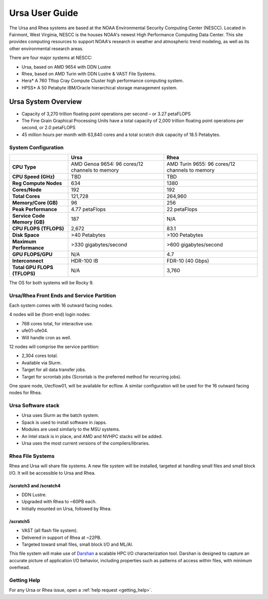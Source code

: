 .. _ursa-user-guide:

***************
Ursa User Guide
***************

.. image:: /images/Hera.jpg

The Ursa and Rhea systems are based at the NOAA Environmental Security
Computing Center (NESCC). Located in Fairmont, West Virginia, NESCC is the
houses NOAA's newest High Performance Computing Data Center. This site
provides computing resources to support NOAA's research in weather and
atmospheric trend modeling, as well as its other environmental research areas.

There are four major systems at NESCC:

- Ursa, based on AMD 9654 with DDN Lustre
- Rhea, based on AMD Turin with DDN Lustre & VAST File Systems.
- Hera* A 760 Tflop Cray Compute Cluster high performance computing
  system.
- HPSS* A 50 Petabyte IBM/Oracle hierarchical storage management
  system.


.. _ursa-system-overview:

Ursa System Overview
====================

- Capacity of 3,270 trillion floating point operations per second – or
  3.27 petaFLOPS
- The Fine Grain Graphical Processing Units have a total capacity of
  2,000 trillion floating point operations per second, or 2.0
  petaFLOPS
- 45 million hours per month with 63,840 cores and a total scratch
  disk capacity of 18.5 Petabytes.

System Configuration
--------------------

.. list-table::
   :header-rows: 1
   :stub-columns: 1
   :align: left

   * -
     - Ursa
     - Rhea
   * - CPU Type
     - AMD Genoa 9654: 96 cores/12 channels to memory
     - AMD Turin 9655: 96 cores/12 channels to memory
   * - CPU Speed (GHz)
     - TBD
     - TBD
   * - Reg Compute Nodes
     - 634
     - 1380
   * - Cores/Node
     - 192
     - 192
   * - Total Cores
     - 121,728
     - 264,960
   * - Memory/Core (GB)
     - 96
     - 256
   * - Peak Performance
     - 4.77 petaFlops
     - 22 petaFlops
   * - Service Code Memory (GB)
     - 187
     - N/A
   * - CPU FLOPS (TFLOPS)
     - 2,672
     - 83.1
   * - Disk Space
     - >40 Petabytes
     - >100 Petabytes
   * - Maximum Performance
     - >330 gigabytes/second
     - >600 gigabytes/second
   * - GPU FLOPS/GPU
     - N/A
     - 4.7
   * - Interconnect
     - HDR-100 IB
     - FDR-10 (40 Gbps)
   * - Total GPU FLOPS (TFLOPS)
     - N/A
     - 3,760

The OS for both systems will be Rocky 9.

Ursa/Rhea Front Ends and Service Partition
------------------------------------------

Each system comes with 16 outward facing nodes.

4 nodes will be (front-end) login nodes:

* 768 cores total, for interactive use.
* ufe01-ufe04.
* Will handle cron as well.

12 nodes will comprise the service partition:

* 2,304 cores total.
* Available via Slurm.
* Target for all data transfer jobs.
* Target for scrontab jobs (Scrontab is the preferred method for
  recurring jobs).

One spare node, Uecflow01,  will be available for ecflow.  A similar
configuration will be used for the 16 outward facing nodes for Rhea.

Ursa Software stack
-------------------

* Ursa uses Slurm as the batch system.
* Spack is used to install software in /apps.
* Modules are used similarly to the MSU systems.
* An Intel stack is in place, and AMD and NVHPC stacks will be added.
* Ursa uses the most current versions of the compilers/libraries.

Rhea File Systems
-----------------

Rhea and Ursa will share file systems.  A new file system will be installed,
targeted at handling small files and small block I/O. It will be accessible to
Ursa and Rhea.

/scratch3 and /scratch4
^^^^^^^^^^^^^^^^^^^^^^^

* DDN Lustre.
* Upgraded with Rhea to ~60PB each.
* Initially mounted on Ursa, followed by Rhea.

/scratch5
^^^^^^^^^

* VAST (all flash file system).
* Delivered in support of Rhea at ~22PB.
* Targeted toward small files, small block I/O and ML/AI.


This file system will make use of `Darshan
<https://www.mcs.anl.gov/research/projects/darshan/>`_ a scalable HPC I/O
characterization tool. Darshan is designed to capture an accurate picture of
application I/O behavior, including properties such as patterns of access
within files, with minimum overhead.


Getting Help
------------

For any Ursa or Rhea issue, open a :ref:`help request <getting_help>`.
